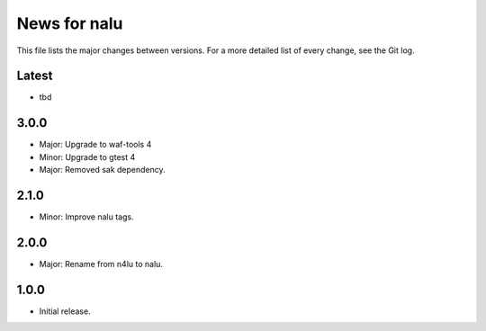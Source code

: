 News for nalu
=============

This file lists the major changes between versions. For a more detailed list of
every change, see the Git log.

Latest
------
* tbd

3.0.0
-----
* Major: Upgrade to waf-tools 4
* Minor: Upgrade to gtest 4
* Major: Removed sak dependency.

2.1.0
-----
* Minor: Improve nalu tags.

2.0.0
-----
* Major: Rename from n4lu to nalu.

1.0.0
-----
* Initial release.
